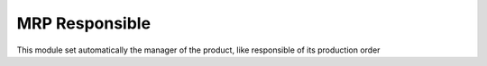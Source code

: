 MRP Responsible
===============

This module set automatically the manager of the product,
like responsible of its production order